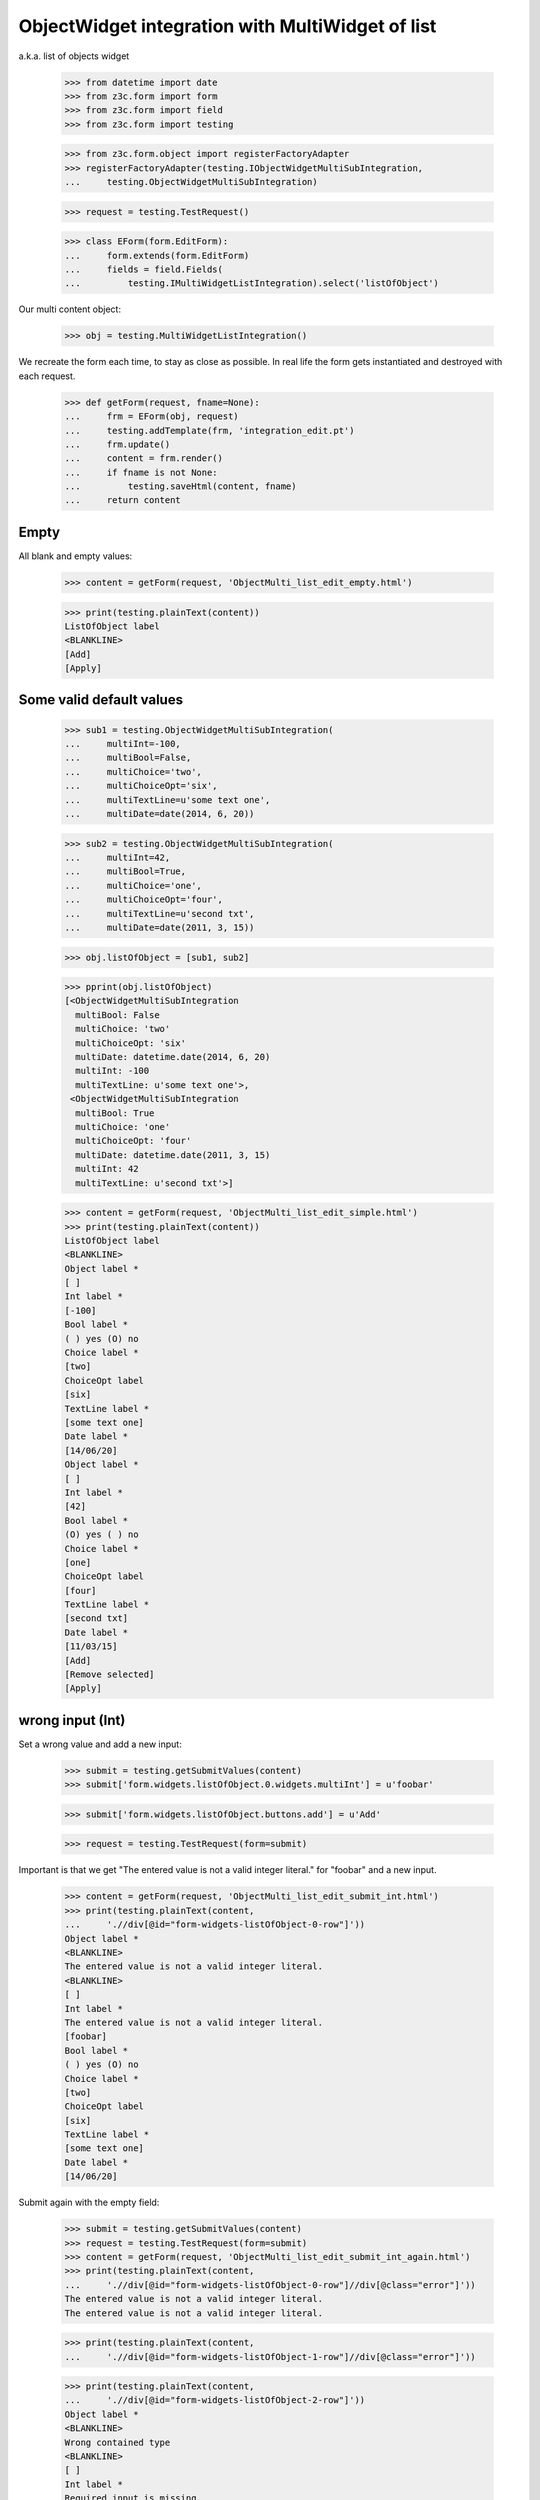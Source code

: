 ObjectWidget integration with MultiWidget of list
-------------------------------------------------

a.k.a. list of objects widget

  >>> from datetime import date
  >>> from z3c.form import form
  >>> from z3c.form import field
  >>> from z3c.form import testing

  >>> from z3c.form.object import registerFactoryAdapter
  >>> registerFactoryAdapter(testing.IObjectWidgetMultiSubIntegration,
  ...     testing.ObjectWidgetMultiSubIntegration)

  >>> request = testing.TestRequest()

  >>> class EForm(form.EditForm):
  ...     form.extends(form.EditForm)
  ...     fields = field.Fields(
  ...         testing.IMultiWidgetListIntegration).select('listOfObject')

Our multi content object:

  >>> obj = testing.MultiWidgetListIntegration()

We recreate the form each time, to stay as close as possible.
In real life the form gets instantiated and destroyed with each request.

  >>> def getForm(request, fname=None):
  ...     frm = EForm(obj, request)
  ...     testing.addTemplate(frm, 'integration_edit.pt')
  ...     frm.update()
  ...     content = frm.render()
  ...     if fname is not None:
  ...         testing.saveHtml(content, fname)
  ...     return content

Empty
#####

All blank and empty values:

  >>> content = getForm(request, 'ObjectMulti_list_edit_empty.html')

  >>> print(testing.plainText(content))
  ListOfObject label
  <BLANKLINE>
  [Add]
  [Apply]

Some valid default values
#########################

  >>> sub1 = testing.ObjectWidgetMultiSubIntegration(
  ...     multiInt=-100,
  ...     multiBool=False,
  ...     multiChoice='two',
  ...     multiChoiceOpt='six',
  ...     multiTextLine=u'some text one',
  ...     multiDate=date(2014, 6, 20))

  >>> sub2 = testing.ObjectWidgetMultiSubIntegration(
  ...     multiInt=42,
  ...     multiBool=True,
  ...     multiChoice='one',
  ...     multiChoiceOpt='four',
  ...     multiTextLine=u'second txt',
  ...     multiDate=date(2011, 3, 15))

  >>> obj.listOfObject = [sub1, sub2]

  >>> pprint(obj.listOfObject)
  [<ObjectWidgetMultiSubIntegration
    multiBool: False
    multiChoice: 'two'
    multiChoiceOpt: 'six'
    multiDate: datetime.date(2014, 6, 20)
    multiInt: -100
    multiTextLine: u'some text one'>,
   <ObjectWidgetMultiSubIntegration
    multiBool: True
    multiChoice: 'one'
    multiChoiceOpt: 'four'
    multiDate: datetime.date(2011, 3, 15)
    multiInt: 42
    multiTextLine: u'second txt'>]

  >>> content = getForm(request, 'ObjectMulti_list_edit_simple.html')
  >>> print(testing.plainText(content))
  ListOfObject label
  <BLANKLINE>
  Object label *
  [ ]
  Int label *
  [-100]
  Bool label *
  ( ) yes (O) no
  Choice label *
  [two]
  ChoiceOpt label
  [six]
  TextLine label *
  [some text one]
  Date label *
  [14/06/20]
  Object label *
  [ ]
  Int label *
  [42]
  Bool label *
  (O) yes ( ) no
  Choice label *
  [one]
  ChoiceOpt label
  [four]
  TextLine label *
  [second txt]
  Date label *
  [11/03/15]
  [Add]
  [Remove selected]
  [Apply]

wrong input (Int)
#################

Set a wrong value and add a new input:

  >>> submit = testing.getSubmitValues(content)
  >>> submit['form.widgets.listOfObject.0.widgets.multiInt'] = u'foobar'

  >>> submit['form.widgets.listOfObject.buttons.add'] = u'Add'

  >>> request = testing.TestRequest(form=submit)

Important is that we get "The entered value is not a valid integer literal."
for "foobar" and a new input.

  >>> content = getForm(request, 'ObjectMulti_list_edit_submit_int.html')
  >>> print(testing.plainText(content,
  ...     './/div[@id="form-widgets-listOfObject-0-row"]'))
  Object label *
  <BLANKLINE>
  The entered value is not a valid integer literal.
  <BLANKLINE>
  [ ]
  Int label *
  The entered value is not a valid integer literal.
  [foobar]
  Bool label *
  ( ) yes (O) no
  Choice label *
  [two]
  ChoiceOpt label
  [six]
  TextLine label *
  [some text one]
  Date label *
  [14/06/20]

Submit again with the empty field:

  >>> submit = testing.getSubmitValues(content)
  >>> request = testing.TestRequest(form=submit)
  >>> content = getForm(request, 'ObjectMulti_list_edit_submit_int_again.html')
  >>> print(testing.plainText(content,
  ...     './/div[@id="form-widgets-listOfObject-0-row"]//div[@class="error"]'))
  The entered value is not a valid integer literal.
  The entered value is not a valid integer literal.

  >>> print(testing.plainText(content,
  ...     './/div[@id="form-widgets-listOfObject-1-row"]//div[@class="error"]'))

  >>> print(testing.plainText(content,
  ...     './/div[@id="form-widgets-listOfObject-2-row"]'))
  Object label *
  <BLANKLINE>
  Wrong contained type
  <BLANKLINE>
  [ ]
  Int label *
  Required input is missing.
  []
  Bool label *
  Required input is missing.
  ( ) yes ( ) no
  Choice label *
  Required input is missing.
  [[    ]]
  ChoiceOpt label
  [No value]
  TextLine label *
  Required input is missing.
  []
  Date label *
  Required input is missing.
  []

Let's remove some items:

  >>> submit = testing.getSubmitValues(content)
  >>> submit['form.widgets.listOfObject.1.remove'] = u'1'
  >>> submit['form.widgets.listOfObject.2.remove'] = u'1'
  >>> submit['form.widgets.listOfObject.buttons.remove'] = u'Remove selected'
  >>> request = testing.TestRequest(form=submit)
  >>> content = getForm(request, 'ObjectMulti_list_edit_remove_int.html')
  >>> print(testing.plainText(content))
  ListOfObject label
  <BLANKLINE>
  Object label *
  The entered value is not a valid integer literal.
  [ ]
  Int label *
  The entered value is not a valid integer literal.
  [foobar]
  Bool label *
  ( ) yes (O) no
  Choice label *
  [two]
  ChoiceOpt label
  [six]
  TextLine label *
  [some text one]
  Date label *
  [14/06/20]
  [Add]
  [Remove selected]
  [Apply]

The object is unchanged:

  >>> pprint(obj.listOfObject)
  [<ObjectWidgetMultiSubIntegration
    multiBool: False
    multiChoice: 'two'
    multiChoiceOpt: 'six'
    multiDate: datetime.date(2014, 6, 20)
    multiInt: -100
    multiTextLine: u'some text one'>,
   <ObjectWidgetMultiSubIntegration
    multiBool: True
    multiChoice: 'one'
    multiChoiceOpt: 'four'
    multiDate: datetime.date(2011, 3, 15)
    multiInt: 42
    multiTextLine: u'second txt'>]


wrong input (TextLine)
######################

Set a wrong value and add a new input:

  >>> submit = testing.getSubmitValues(content)
  >>> submit['form.widgets.listOfObject.0.widgets.multiTextLine'] = u'foo\nbar'

  >>> submit['form.widgets.listOfObject.buttons.add'] = u'Add'

  >>> request = testing.TestRequest(form=submit)

Important is that we get "Constraint not satisfied"
for "foo\nbar" and a new input.

  >>> content = getForm(request, 'ObjectMulti_list_edit_submit_textline.html')
  >>> print(testing.plainText(content,
  ...     './/div[@id="form-widgets-listOfObject-0-row"]'))
  Object label *
  <BLANKLINE>
  The entered value is not a valid integer literal.
  <BLANKLINE>
  [ ]
  Int label *
  The entered value is not a valid integer literal.
  [foobar]
  Bool label *
  ( ) yes (O) no
  Choice label *
  [two]
  ChoiceOpt label
  [six]
  TextLine label *
  Constraint not satisfied
  [foo
  bar]
  Date label *
  [14/06/20]

Submit again with the empty field:

  >>> submit = testing.getSubmitValues(content)
  >>> request = testing.TestRequest(form=submit)
  >>> content = getForm(request, 'ObjectMulti_list_edit_submit_textline_again.html')
  >>> print(testing.plainText(content,
  ...     './/div[@id="form-widgets-listOfObject-0-row"]//div[@class="error"]'))
  The entered value is not a valid integer literal.
  The entered value is not a valid integer literal.
  Constraint not satisfied

  >>> print(testing.plainText(content,
  ...     './/div[@id="form-widgets-listOfObject-1-row"]//div[@class="error"]'))
  Wrong contained type
  Required input is missing.
  Required input is missing.
  Required input is missing.
  Required input is missing.
  Required input is missing.

Let's remove some items:

  >>> submit = testing.getSubmitValues(content)
  >>> submit['form.widgets.listOfObject.1.remove'] = u'1'
  >>> submit['form.widgets.listOfObject.buttons.remove'] = u'Remove selected'
  >>> request = testing.TestRequest(form=submit)
  >>> content = getForm(request, 'ObjectMulti_list_edit_remove_textline.html')
  >>> print(testing.plainText(content))
  ListOfObject label
  <BLANKLINE>
  Object label *
  The entered value is not a valid integer literal.
  [ ]
  Int label *
  The entered value is not a valid integer literal.
  [foobar]
  Bool label *
  ( ) yes (O) no
  Choice label *
  [two]
  ChoiceOpt label
  [six]
  TextLine label *
  Constraint not satisfied
  [foo
  bar]
  Date label *
  [14/06/20]
  [Add]
  [Remove selected]
  [Apply]

The object is unchanged:

  >>> pprint(obj.listOfObject)
  [<ObjectWidgetMultiSubIntegration
    multiBool: False
    multiChoice: 'two'
    multiChoiceOpt: 'six'
    multiDate: datetime.date(2014, 6, 20)
    multiInt: -100
    multiTextLine: u'some text one'>,
   <ObjectWidgetMultiSubIntegration
    multiBool: True
    multiChoice: 'one'
    multiChoiceOpt: 'four'
    multiDate: datetime.date(2011, 3, 15)
    multiInt: 42
    multiTextLine: u'second txt'>]


wrong input (Date)
##################

Set a wrong value and add a new input:

  >>> submit = testing.getSubmitValues(content)
  >>> submit['form.widgets.listOfObject.0.widgets.multiDate'] = u'foobar'

  >>> submit['form.widgets.listOfObject.buttons.add'] = u'Add'

  >>> request = testing.TestRequest(form=submit)

Important is that we get "The datetime string did not match the pattern"
for "foobar" and a new input.

  >>> content = getForm(request, 'ObjectMulti_list_edit_submit_date.html')
  >>> print(testing.plainText(content))
  ListOfObject label
  <BLANKLINE>
  Object label *
  The entered value is not a valid integer literal.
  [ ]
  Int label *
  The entered value is not a valid integer literal.
  [foobar]
  Bool label *
  ( ) yes (O) no
  Choice label *
  [two]
  ChoiceOpt label
  [six]
  TextLine label *
  Constraint not satisfied
  [foo
  bar]
  Date label *
  The datetime string did not match the pattern u'yy/MM/dd'.
  [foobar]
  Object label *
  [ ]
  Int label *
  []
  Bool label *
  ( ) yes ( ) no
  Choice label *
  [[    ]]
  ChoiceOpt label
  [No value]
  TextLine label *
  []
  Date label *
  []
  [Add]
  [Remove selected]
  [Apply]

Submit again with the empty field:

  >>> submit = testing.getSubmitValues(content)
  >>> request = testing.TestRequest(form=submit)
  >>> content = getForm(request)
  >>> print(testing.plainText(content,
  ...     './/div[@id="form-widgets-listOfObject-0-row"]//div[@class="error"]'))
  The entered value is not a valid integer literal.
  The entered value is not a valid integer literal.
  Constraint not satisfied
  The datetime string did not match the pattern 'yy/MM/dd'.

Add one more field:

  >>> submit = testing.getSubmitValues(content)
  >>> submit['form.widgets.listOfObject.buttons.add'] = u'Add'
  >>> request = testing.TestRequest(form=submit)
  >>> content = getForm(request)

And fill in a valid value:

  >>> submit = testing.getSubmitValues(content)
  >>> submit['form.widgets.listOfObject.2.widgets.multiDate'] = u'14/06/21'
  >>> request = testing.TestRequest(form=submit)
  >>> content = getForm(request, 'ObjectMulti_list_edit_submit_date2.html')
  >>> print(testing.plainText(content))
  ListOfObject label
  <BLANKLINE>
  Object label *
  The entered value is not a valid integer literal.
  [ ]
  Int label *
  The entered value is not a valid integer literal.
  [foobar]
  Bool label *
  ( ) yes (O) no
  Choice label *
  [two]
  ChoiceOpt label
  [six]
  TextLine label *
  Constraint not satisfied
  [foo
  bar]
  Date label *
  The datetime string did not match the pattern 'yy/MM/dd'.
  [foobar]
  Object label *
  Wrong contained type
  [ ]
  Int label *
  Required input is missing.
  []
  Bool label *
  Required input is missing.
  ( ) yes ( ) no
  Choice label *
  Required input is missing.
  [[    ]]
  ChoiceOpt label
  [No value]
  TextLine label *
  Required input is missing.
  []
  Date label *
  Required input is missing.
  []
  Object label *
  Wrong contained type
  [ ]
  Int label *
  Required input is missing.
  []
  Bool label *
  Required input is missing.
  ( ) yes ( ) no
  Choice label *
  Required input is missing.
  [[    ]]
  ChoiceOpt label
  [No value]
  TextLine label *
  Required input is missing.
  []
  Date label *
  [14/06/21]
  [Add]
  [Remove selected]
  [Apply]

Let's remove some items:

  >>> submit = testing.getSubmitValues(content)
  >>> submit['form.widgets.listOfObject.2.remove'] = u'1'
  >>> submit['form.widgets.listOfObject.buttons.remove'] = u'Remove selected'
  >>> request = testing.TestRequest(form=submit)
  >>> content = getForm(request, 'ObjectMulti_list_edit_remove_date.html')
  >>> print(testing.plainText(content))
  ListOfObject label
  <BLANKLINE>
  Object label *
  The entered value is not a valid integer literal.
  [ ]
  Int label *
  The entered value is not a valid integer literal.
  [foobar]
  Bool label *
  ( ) yes (O) no
  Choice label *
  [two]
  ChoiceOpt label
  [six]
  TextLine label *
  Constraint not satisfied
  [foo
  bar]
  Date label *
  The datetime string did not match the pattern 'yy/MM/dd'.
  [foobar]
  Object label *
  Wrong contained type
  [ ]
  Int label *
  Required input is missing.
  []
  Bool label *
  Required input is missing.
  ( ) yes ( ) no
  Choice label *
  Required input is missing.
  [[    ]]
  ChoiceOpt label
  [No value]
  TextLine label *
  Required input is missing.
  []
  Date label *
  Required input is missing.
  []
  [Add]
  [Remove selected]
  [Apply]

The object is unchanged:

  >>> pprint(obj.listOfObject)
  [<ObjectWidgetMultiSubIntegration
    multiBool: False
    multiChoice: 'two'
    multiChoiceOpt: 'six'
    multiDate: datetime.date(2014, 6, 20)
    multiInt: -100
    multiTextLine: u'some text one'>,
   <ObjectWidgetMultiSubIntegration
    multiBool: True
    multiChoice: 'one'
    multiChoiceOpt: 'four'
    multiDate: datetime.date(2011, 3, 15)
    multiInt: 42
    multiTextLine: u'second txt'>]

Fix values
##########

  >>> submit = testing.getSubmitValues(content)
  >>> submit['form.widgets.listOfObject.0.widgets.multiInt'] = u'1042'
  >>> submit['form.widgets.listOfObject.0.widgets.multiTextLine'] = u'moo900'
  >>> submit['form.widgets.listOfObject.0.widgets.multiDate'] = u'14/06/23'

  >>> submit['form.widgets.listOfObject.1.remove'] = u'1'
  >>> submit['form.widgets.listOfObject.buttons.remove'] = u'Remove selected'

  >>> request = testing.TestRequest(form=submit)
  >>> content = getForm(request, 'ObjectMulti_list_edit_fix_values.html')
  >>> print(testing.plainText(content))
  ListOfObject label
  <BLANKLINE>
  Object label *
  [ ]
  Int label *
  [1,042]
  Bool label *
  ( ) yes (O) no
  Choice label *
  [two]
  ChoiceOpt label
  [six]
  TextLine label *
  [moo900]
  Date label *
  [14/06/23]
  [Add]
  [Remove selected]
  [Apply]

The object is unchanged:

  >>> pprint(obj.listOfObject)
  [<ObjectWidgetMultiSubIntegration
    multiBool: False
    multiChoice: 'two'
    multiChoiceOpt: 'six'
    multiDate: datetime.date(2014, 6, 20)
    multiInt: -100
    multiTextLine: u'some text one'>,
   <ObjectWidgetMultiSubIntegration
    multiBool: True
    multiChoice: 'one'
    multiChoiceOpt: 'four'
    multiDate: datetime.date(2011, 3, 15)
    multiInt: 42
    multiTextLine: u'second txt'>]

And apply

  >>> submit = testing.getSubmitValues(content)
  >>> submit['form.buttons.apply'] = u'Apply'

  >>> request = testing.TestRequest(form=submit)
  >>> content = getForm(request)
  >>> print(testing.plainText(content))
  Data successfully updated.
  <BLANKLINE>
  ListOfObject label
  <BLANKLINE>
  Object label *
  [ ]
  Int label *
  [1,042]
  Bool label *
  ( ) yes (O) no
  Choice label *
  [two]
  ChoiceOpt label
  [six]
  TextLine label *
  [moo900]
  Date label *
  [14/06/23]
  [Add]
  [Remove selected]
  [Apply]

Now the object gets updated:

  >>> pprint(obj.listOfObject)
  [<ObjectWidgetMultiSubIntegration
    multiBool: False
    multiChoice: 'two'
    multiChoiceOpt: 'six'
    multiDate: datetime.date(2014, 6, 23)
    multiInt: 1042
    multiTextLine: u'moo900'>]


Bool was misbehaving
####################

  >>> submit = testing.getSubmitValues(content)
  >>> submit['form.widgets.listOfObject.0.widgets.multiBool'] = u'true'
  >>> submit['form.buttons.apply'] = u'Apply'

  >>> request = testing.TestRequest(form=submit)
  >>> content = getForm(request)
  >>> print(testing.plainText(content))
  Data successfully updated.
  ...

  >>> pprint(obj.listOfObject)
  [<ObjectWidgetMultiSubIntegration
    multiBool: True
    multiChoice: 'two'
    multiChoiceOpt: 'six'
    multiDate: datetime.date(2014, 6, 23)
    multiInt: 1042
    multiTextLine: u'moo900'>]


  >>> submit = testing.getSubmitValues(content)
  >>> submit['form.widgets.listOfObject.0.widgets.multiBool'] = u'false'
  >>> submit['form.buttons.apply'] = u'Apply'

  >>> request = testing.TestRequest(form=submit)
  >>> content = getForm(request)
  >>> print(testing.plainText(content))
  Data successfully updated.
  ...

  >>> pprint(obj.listOfObject)
  [<ObjectWidgetMultiSubIntegration
    multiBool: False
    multiChoice: 'two'
    multiChoiceOpt: 'six'
    multiDate: datetime.date(2014, 6, 23)
    multiInt: 1042
    multiTextLine: u'moo900'>]
